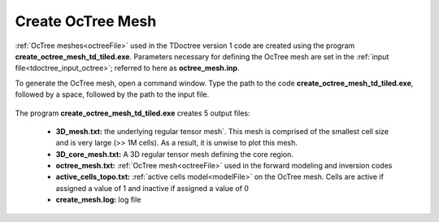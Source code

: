 .. _tdoctreeoctree:

Create OcTree Mesh
==================

:ref:`OcTree meshes<octreeFile>` used in the TDoctree version 1 code are created using the program **create_octree_mesh_td_tiled.exe**. Parameters necessary for defining the OcTree mesh are set in the :ref:`input file<tdoctree_input_octree>`; referred to here as **octree_mesh.inp**.

To generate the OcTree mesh, open a command window. Type the path to the code **create_octree_mesh_td_tiled.exe**, followed by a space, followed by the path to the input file.

.. figure:: images/run_create_mesh.png
     :align: center
     :width: 500



.. _tdoctreeoctree_output:


The program **create_octree_mesh_td_tiled.exe** creates 5 output files:

    - **3D_mesh.txt:** the underlying regular tensor mesh`. This mesh is comprised of the smallest cell size and is very large (>> 1M cells). As a result, it is unwise to plot this mesh.

    - **3D_core_mesh.txt:** A 3D regular tensor mesh defining the core region. 

    - **octree_mesh.txt:** :ref:`OcTree mesh<octreeFile>` used in the forward modeling and inversion codes

    - **active_cells_topo.txt:** :ref:`active cells model<modelFile>` on the OcTree mesh. Cells are active if assigned a value of 1 and inactive if assigned a value of 0 

    - **create_mesh.log:** log file














